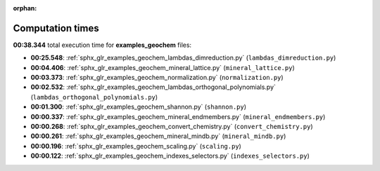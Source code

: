 
:orphan:

.. _sphx_glr_examples_geochem_sg_execution_times:

Computation times
=================
**00:38.344** total execution time for **examples_geochem** files:

- **00:25.548**: :ref:`sphx_glr_examples_geochem_lambdas_dimreduction.py` (``lambdas_dimreduction.py``)
- **00:04.406**: :ref:`sphx_glr_examples_geochem_mineral_lattice.py` (``mineral_lattice.py``)
- **00:03.373**: :ref:`sphx_glr_examples_geochem_normalization.py` (``normalization.py``)
- **00:02.532**: :ref:`sphx_glr_examples_geochem_lambdas_orthogonal_polynomials.py` (``lambdas_orthogonal_polynomials.py``)
- **00:01.300**: :ref:`sphx_glr_examples_geochem_shannon.py` (``shannon.py``)
- **00:00.337**: :ref:`sphx_glr_examples_geochem_mineral_endmembers.py` (``mineral_endmembers.py``)
- **00:00.268**: :ref:`sphx_glr_examples_geochem_convert_chemistry.py` (``convert_chemistry.py``)
- **00:00.261**: :ref:`sphx_glr_examples_geochem_mineral_mindb.py` (``mineral_mindb.py``)
- **00:00.196**: :ref:`sphx_glr_examples_geochem_scaling.py` (``scaling.py``)
- **00:00.122**: :ref:`sphx_glr_examples_geochem_indexes_selectors.py` (``indexes_selectors.py``)
